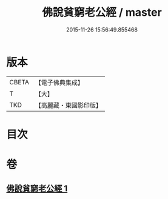 #+TITLE: 佛說貧窮老公經 / master
#+DATE: 2015-11-26 15:56:49.855468
* 版本
 |     CBETA|【電子佛典集成】|
 |         T|【大】     |
 |       TKD|【高麗藏・東國影印版】|

* 目次
* 卷
** [[file:KR6i0502_001.txt][佛說貧窮老公經 1]]
